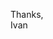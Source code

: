#+OPTIONS:   num:nil toc:nil 
#+BIND: org-export-html-preamble nil
#+BIND: org-export-html-postamble nil
#+TITLE: 


Thanks,\\
Ivan
